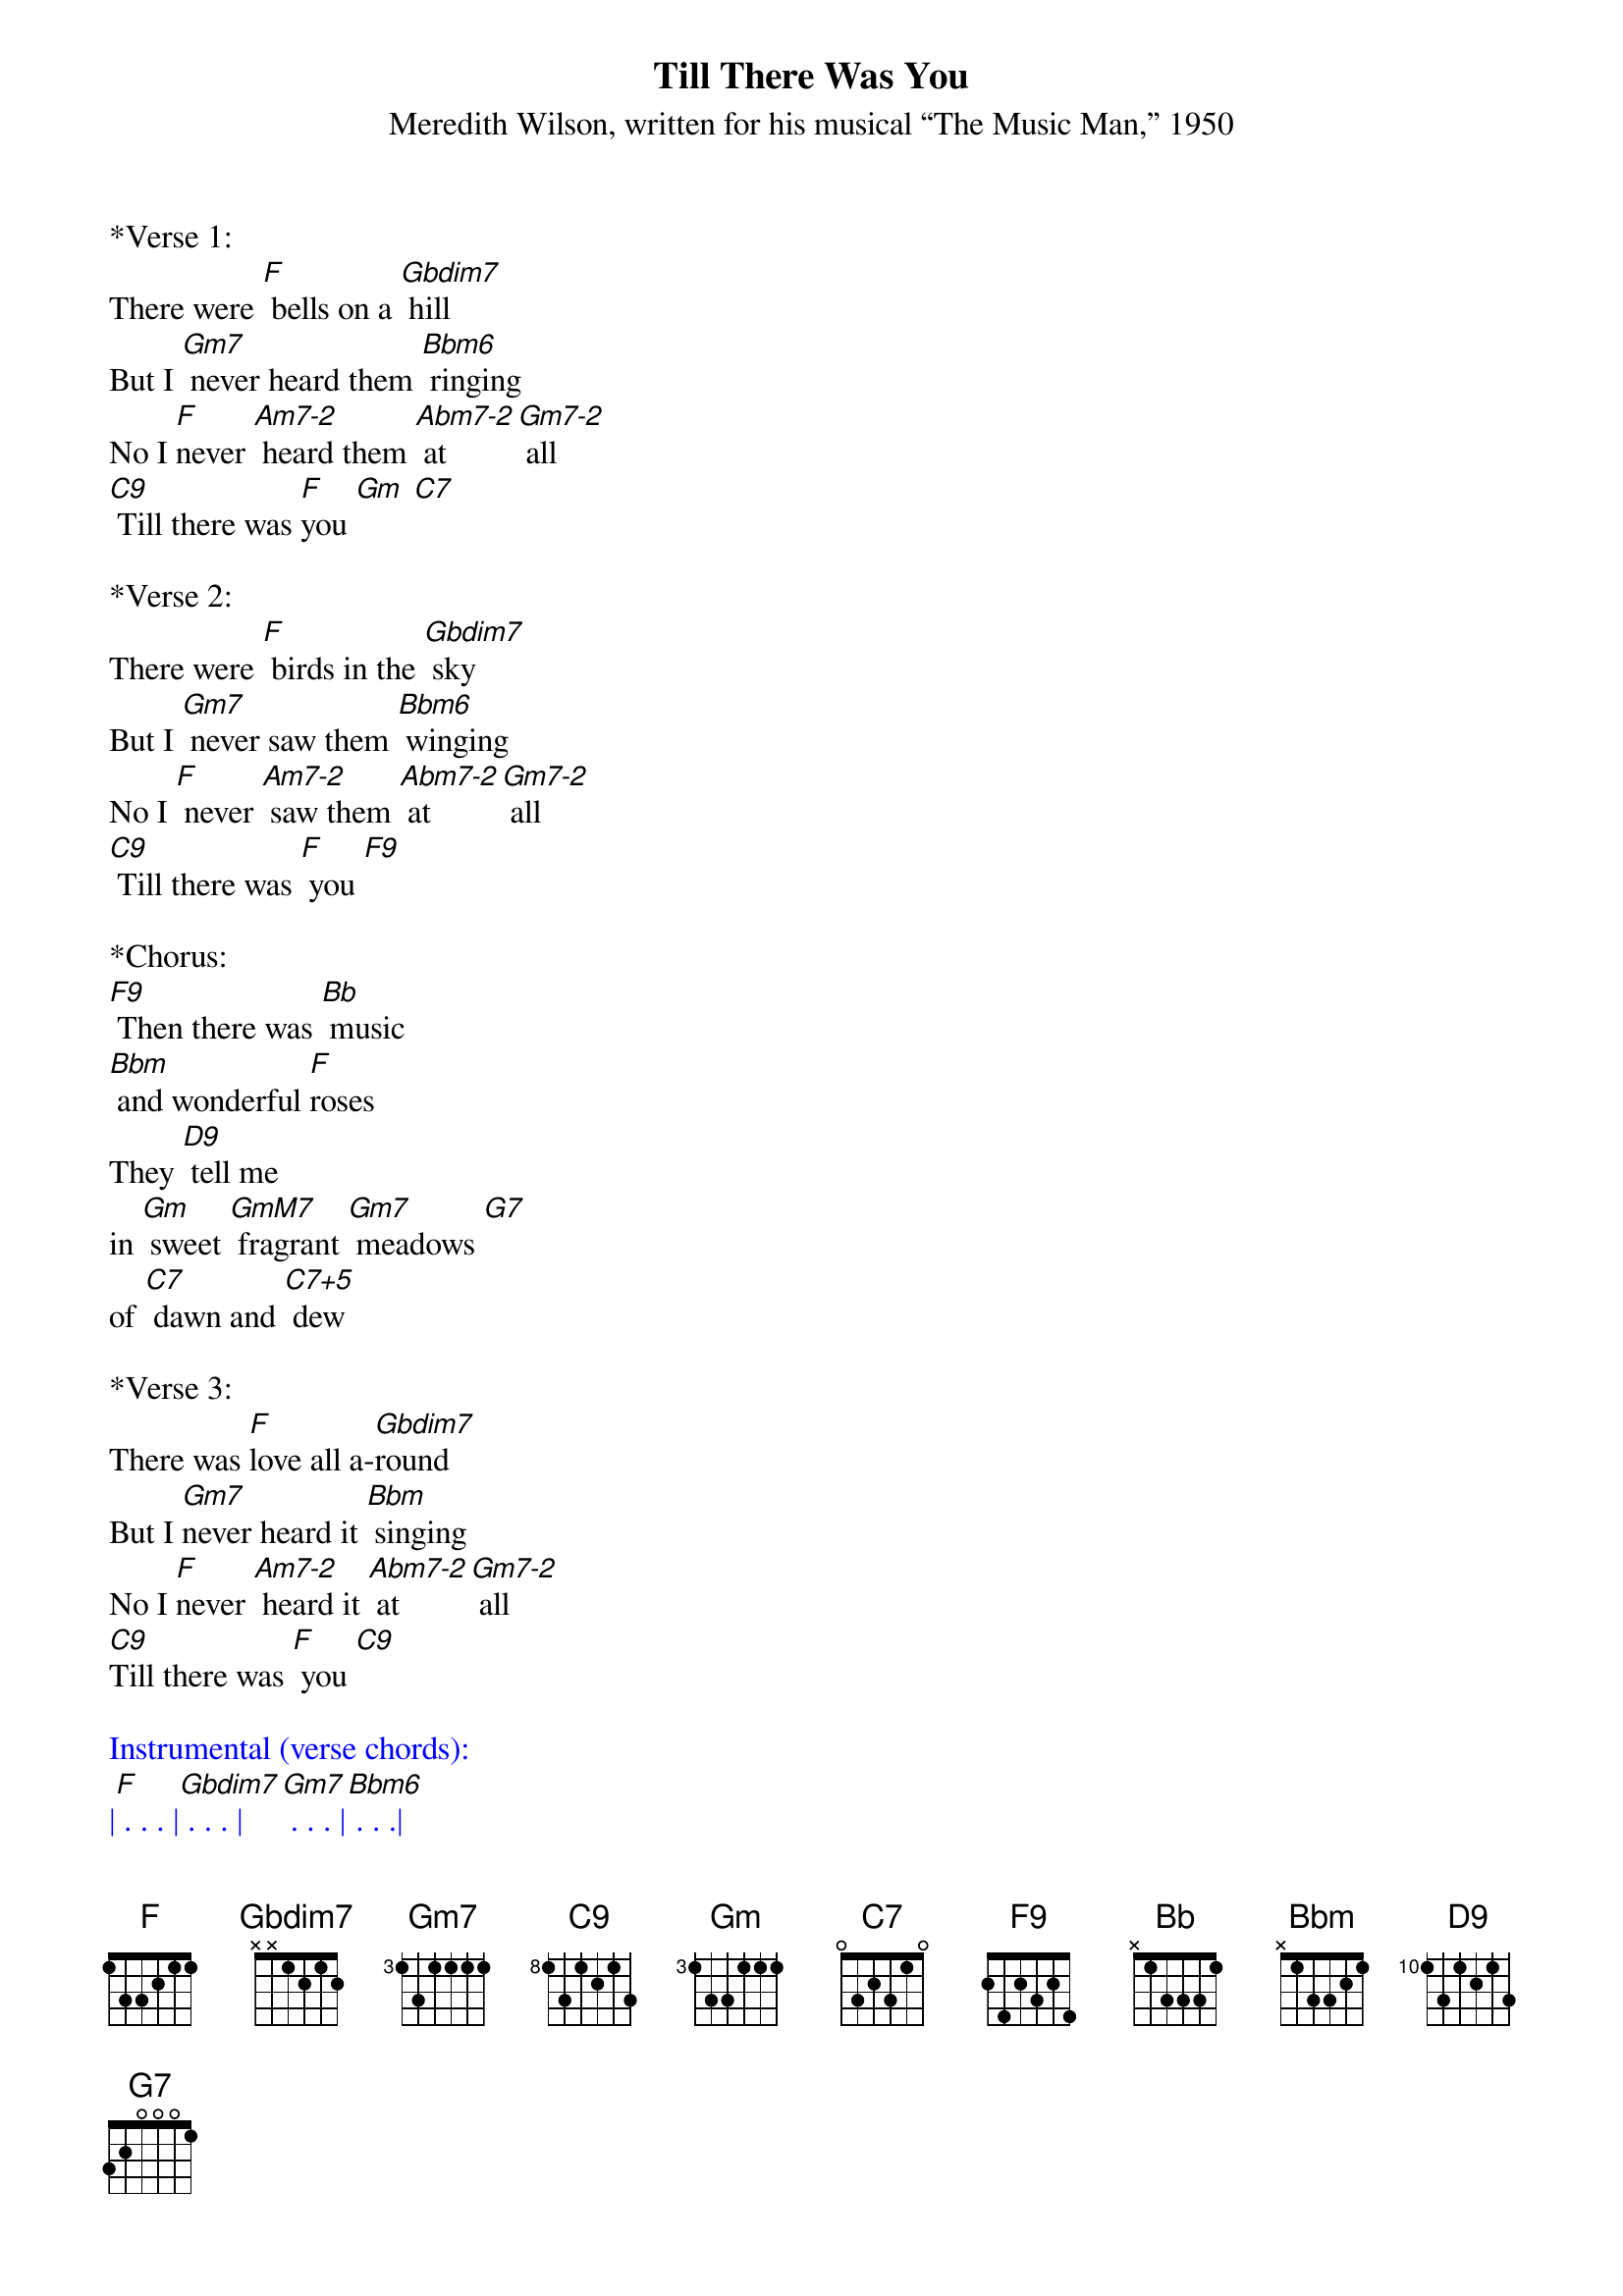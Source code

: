 {title:Till There Was You}
{subtitle:Meredith Wilson, written for his musical “The Music Man,” 1950}
{key:F}


*Verse 1: 
There were [F] bells on a [Gbdim7] hill    
But I [Gm7] never heard them [Bbm6] ringing
No I [F]never [Am7-2] heard them [Abm7-2] at [Gm7-2] all
[C9] Till there was [F]you [Gm] [C7]  

*Verse 2:
There were [F] birds in the [Gbdim7] sky        
But I [Gm7] never saw them [Bbm6] winging
No I [F] never [Am7-2] saw them [Abm7-2] at [Gm7-2] all
[C9] Till there was [F] you [F9]
 
*Chorus:        
[F9] Then there was [Bb] music 
[Bbm] and wonderful [F]roses
They [D9] tell me 
in [Gm] sweet [GmM7] fragrant [Gm7] meadows [G7]
of [C7] dawn and [C7+5] dew

*Verse 3: 
There was [F]love all a-[Gbdim7]round      
But I [Gm7]never heard it [Bbm] singing
No I [F]never [Am7-2] heard it [Abm7-2] at [Gm7-2] all
[C9]Till there was [F] you [C9]    
 
{textcolour: blue}
Instrumental (verse chords):
|[F] . . . |[Gbdim7] . . . |[Gm7] . . . |[Bbm6] . . .| 
|[F] . [Am7-2][Abm7-2]|[Gm7-2] . [C9] . |[F] . . . |
{textcolour}

*Chorus:        
[F9] Then there was [Bb] music 
[Bbm] and wonderful [F]roses
They [D9] tell me 
in [Gm] sweet [GmM7] fragrant [Gm7] meadows [G7]
of [C7] dawn and [C7+5] dew

*Verse 4:
There was [F] love all a-[Gbdim7]round
But I [Gm7] never heard it [Bbm6] singing
No I [F] never [Am7-2] heard it [Abm7-2] at [Gm7-2] all
[C9]Till there was [F]you [F] ///
 
*Outro:
[C7] Till ... there was [F] you [DbM7] [F] [FM7]
 

